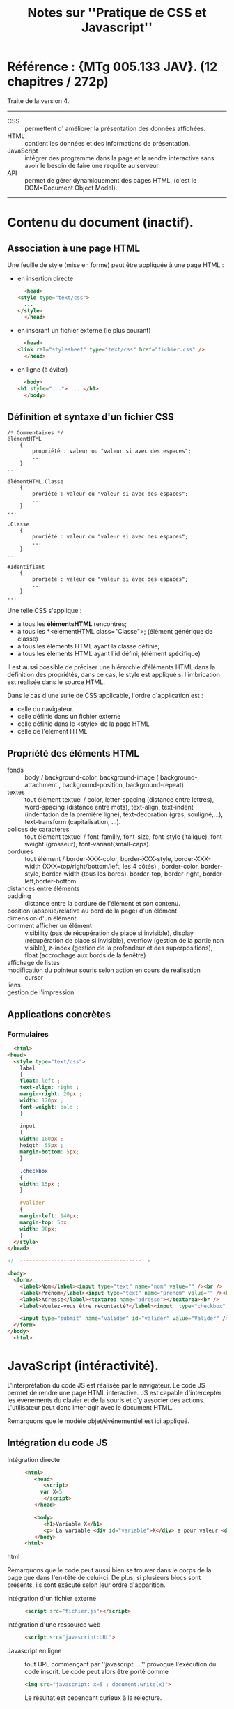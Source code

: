 #+TITLE: Notes sur ''Pratique de CSS et Javascript''

* Référence : {MTg 005.133 JAV}. (12 chapitres / 272p)
Traite de la version 4.
-----
- CSS :: permettent d' améliorer la présentation des données affichées.
- HTML :: contient les données et des informations de présentation.
- JavaScript :: intégrer des programme dans la page et la rendre interactive sans avoir le besoin de faire une requête au serveur.
- API :: permet de gérer dynamiquement des pages HTML.  (c'est le DOM=Document Object Model).
-----
* Contenu du document (inactif).
** Association à une page HTML
  Une feuille de style (mise en forme) peut être appliquée à une page HTML :
  - en insertion directe
    #+begin_src html
      <head>
	<style type="text/css">
	  ...
	</style>
      </head>
    #+end_src
    
  - en inserant un fichier externe (le plus courant)
    #+begin_src html
      <head>
	<link rel="stylesheef" type="text/css" href="fichier.css" />
      </head>
    #+end_src

  - en ligne (à éviter)
    #+begin_src html
      <body>
	<h1 style="..."> ... </h1>
      </body>
    #+end_src
** Définition et syntaxe d'un fichier CSS
   #+begin_example 
     /* Commentaires */
     élémentHTML
	     {
		     propriété : valeur ou "valeur si avec des espaces";
		     ...
	     }
     ...

     élémentHTML.Classe
	     {
		     proriété : valeur ou "valeur si avec des espaces";
		     ...
	     }
     ...

     .Classe
	     {
		     proriété : valeur ou "valeur si avec des espaces";
		     ...
	     }
     ...

     #Identifiant
	     {
		     proriété : valeur ou "valeur si avec des espaces";
		     ...
	     }
     ...
   #+end_example

   Une telle CSS s'applique :
   - à tous les *élémentsHTML* rencontrés;
   - à tous les *<élémentHTML class="Classe">; (élément générique de classe)
   - à tous les éléments HTML ayant la classe définie;
   - à tous les éléments HTML ayant l'id défini; (élément spécifique)
   
   Il est aussi possible de préciser une hiérarchie d'éléments HTML dans la définition des propriétés, dans ce cas, le style est appliqué si l'imbrication est réalisée dans le source HTML.

   Dans le cas d'une suite de CSS applicable, l'ordre d'application est :
   - celle du navigateur.
   - celle définie dans un fichier externe
   - celle définie dans le <style> de la page HTML
   - celle de l'élément HTML

** Propriété des éléments HTML
- fonds :: body / background-color, background-image ( background-attachment , background-position, background-repeat)
- textes ::  tout élément textuel / color, letter-spacing (distance entre lettres), word-spacing (distance entre mots), text-align, text-indent (indentation de la première ligne), text-decoration (gras, souligné,...), text-transform (capitalisation, ...).
- polices de caractères :: tout élément textuel / font-familly, font-size, font-style (italique), font-weight (grosseur), font-variant(small-caps). 
- bordures :: tout élément / border-XXX-color, border-XXX-style, border-XXX-width (XXX=top/right/bottom/left, les 4 côtés) , border-color, border-style, border-width (tous les bords). border-top, border-right, border-left,borfer-bottom.
- distances entre éléments :: 
- padding :: distance entre la bordure de l'élément et son contenu.
- position (absolue/relative au bord de la page) d'un élément :: 
- dimension d'un élément :: 
- comment afficher un élément :: visibility (pas de récupération de place si invisible), display (récupération de place si invisible), overflow (gestion de la partie non visible), z-index (gestion de la profondeur et des superpositions), float (accrochage aux bords de la fenêtre)
- affichage de listes :: 
- modification du pointeur souris selon action en cours de réalisation :: cursor
- liens :: 
- gestion de l'impression ::
** Applications concrètes
*** Formulaires 
    #+begin_src html
      <html>
	<head>
	  <style type="text/css">
	    label
	    {
		float: left ;
		text-align: right ;
		margin-right: 20px ;
		width: 120px ;
		font-weight: bold ;
	    }
	    
	    input
	    {
		width: 180px ;
		heigth: 55px ;
		margin-bottom: 5px;
	    }

	    .checkbox 
	    {
		width: 15px ;
	    }

	    #valider
	    {
		margin-left: 140px;
		margin-top: 5px;
		width: 90px;
	    }
	  </style>
	</head>

	<!------------------------------------------->

	<body>
	  <form>
	    <label>Nom</label><input type="text" name="nom" value="" /><br />
	    <label>Prénom</label><input type="text" name="prénom" value="" /><br />
	    <label>Adresse</label><textarea name="adresse"></textarea><br />
	    <label>Voulez-vous être recontacté?</label><input  type="checkbox" name="recontacté" class="checkbox" value=false /><br /><br />
	    
	    <input type="submit" name="valider" id="valider" value="Valider" />
	  </form>
	</body>
      <html>
    #+end_src 
* JavaScript (intéractivité).
  L'interprétation du code JS est réalisée par le navigateur.  Le code JS permet de rendre une page HTML interactive.  JS est capable d'intercepter les événements du clavier et de la souris et d'y associer des actions.  L'utilisateur peut donc inter-agir avec le document HTML.  
  
  Remarquons que le modèle objet/événementiel est ici appliqué.
** Intégration du code JS
   - Intégration directe ::
     #+begin_src html
	<html>
	   <head>
	      <script>
		 var X=5
	      </script>
	   </head>
     
	   <body>
	      <h1>Variable X</h1>
	      <p> La variable <div id="variable">X</div> a pour valeur <div id="valeur"><script>document.write(X)</script></div>
	   </body>
	<html>
     #+end_src html

   Remarquons que le code peut aussi bien se trouver dans le corps de la page que dans l'en-tête de celui-ci.  De plus, si plusieurs blocs sont présents, ils sont exécuté selon leur ordre d'apparition.
   - Intégration d'un fichier externe :: 
      #+begin_src html
       <script src="fichier.js"></script>
      #+end_src
   - Intégration d'une ressource web ::
     #+begin_src html
	<script src="javascript:URL">
     #+end_src
   - Javascript en ligne :: tout URL commençant par ''javascript: ...'' provoque l'exécution du code inscrit.  Le code peut alors être porté comme
	#+begin_src html
	  <img src="javascript: x=5 ; document.write(x)">
	#+end_src
     Le résultat est cependant curieux à la relecture.
** Syntaxe
   - JS est un langage interprété.
   - Les commentaires sont de la forme
     #+begin_src javascript
     // .....

     /* .....
     ...........
	..... */
     #+end_src
   - c'est un langage non typé.
   - toute variable doit être déclarée (*var*)
   - toute variable non déclarée en globale par défaut.
   - boucles
     #+begin_src javascript
     while <CONDITION>
     { 
     ....
     }

     do
     {
     ....
     }
     while <CONDITION>

     for (INIT,.....INIT; CONDITION CONTINUATION ; FIN, .... FIN)
     {
     ....
     }

     for (VAR in VAR)
     {
     ....
     }
     #+end_src
   - tests
     #+begin_src javascript
       if CONDITION
       { ... }
       else
       { ... }

       swith(VAR)
       {
	   case VAL :
	       ...
	       break;
	       ....
	       default :
	       ....
	       break;
       }   
     #+end_src
   - le langage permet de définir des fonctions (classiquement).
   - la définition d'un objet est réalisée par *new CLASSE*.
   - une classe est définie par le constructeur ayant pour forme une fonction *function CLASSE(...)*.
   - il est possible de rajouter des propriétés ou méthodes à une objet déjà crée.
   - JS possède des prototypes et une notion d'héritage.
   - 
* FAIRE [#A] Le DOM.
  :PROPERTIES:
  :ID:       bc009fab-c57d-47c1-aedc-2f528ac5f354
  :END:

* FAIRE [#A] Questions:
    :PROPERTIES:
    :ID:       28534a0b-6a43-4076-9e63-6a620628e0de
    :END:
- Quels sont les polices de caractères disponibles?
- Quel outil pour simplifier l'écriture des pages HTML sans trop avoir d'éléments non naturels et en limitant les contraintes de mise en forme? 
